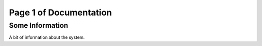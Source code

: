 .. Version Control Tutorial documentation master file, created by
   sphinx-quickstart on Fri May 12 14:00:18 2017.
   You can adapt this file completely to your liking, but it should at least
   contain the root `toctree` directive.

Page 1 of Documentation
=======================

Some Information
----------------

A bit of information about the system.
